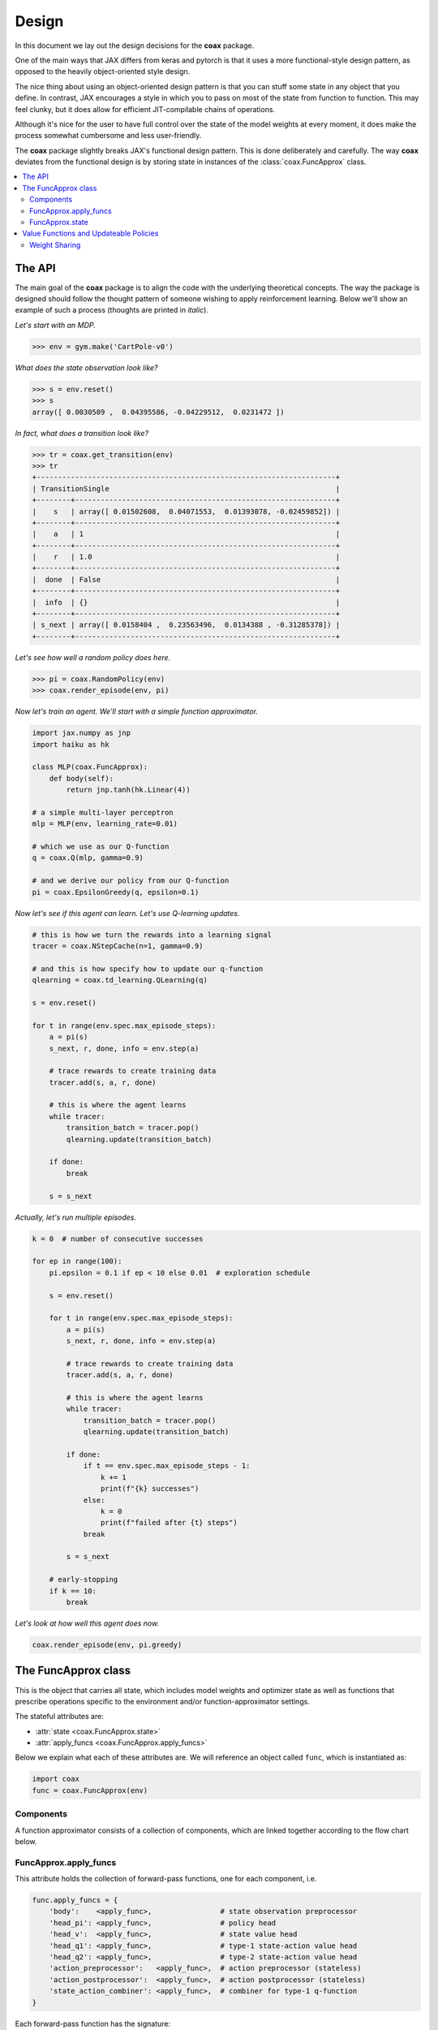======
Design
======

In this document we lay out the design decisions for the **coax** package.

One of the main ways that JAX differs from keras and pytorch is that it uses a more functional-style
design pattern, as opposed to the heavily object-oriented style design.

The nice thing about using an object-oriented design pattern is that you can stuff some state in any
object that you define. In contrast, JAX encourages a style in which you to pass on most of the
state from function to function. This may feel clunky, but it does allow for efficient
JIT-compilable chains of operations.

Although it's nice for the user to have full control over the state of the model weights at every
moment, it does make the process somewhat cumbersome and less user-friendly.

The **coax** package slightly breaks JAX's functional design pattern. This is done deliberately and
carefully. The way **coax** deviates from the functional design is by storing state in instances of
the :class:`coax.FuncApprox` class.


.. contents::
    :local:


The API
=======

The main goal of the **coax** package is to align the code with the underlying theoretical concepts.
The way the package is designed should follow the thought pattern of someone wishing to apply
reinforcement learning. Below we'll show an example of such a process (thoughts are printed in
*italic*).

*Let's start with an MDP.*

.. code:: python

    >>> env = gym.make('CartPole-v0')


*What does the state observation look like?*

.. code:: python

    >>> s = env.reset()
    >>> s
    array([ 0.0030509 ,  0.04395586, -0.04229512,  0.0231472 ])


*In fact, what does a transition look like?*

.. code:: python

    >>> tr = coax.get_transition(env)
    >>> tr
    +----------------------------------------------------------------------+
    | TransitionSingle                                                     |
    +--------+-------------------------------------------------------------+
    |    s   | array([ 0.01502608,  0.04071553,  0.01393078, -0.02459852]) |
    +--------+-------------------------------------------------------------+
    |    a   | 1                                                           |
    +--------+-------------------------------------------------------------+
    |    r   | 1.0                                                         |
    +--------+-------------------------------------------------------------+
    |  done  | False                                                       |
    +--------+-------------------------------------------------------------+
    |  info  | {}                                                          |
    +--------+-------------------------------------------------------------+
    | s_next | array([ 0.0158404 ,  0.23563496,  0.0134388 , -0.31285378]) |
    +--------+-------------------------------------------------------------+


*Let's see how well a random policy does here.*

.. code:: python

    >>> pi = coax.RandomPolicy(env)
    >>> coax.render_episode(env, pi)


.. image:: /_static/img/cartpole_random.gif
    :alt: Cartpole with random policy
    :width: 400px


*Now let's train an agent. We'll start with a simple function approximator.*

.. code:: python

    import jax.numpy as jnp
    import haiku as hk

    class MLP(coax.FuncApprox):
        def body(self):
            return jnp.tanh(hk.Linear(4))

    # a simple multi-layer perceptron
    mlp = MLP(env, learning_rate=0.01)

    # which we use as our Q-function
    q = coax.Q(mlp, gamma=0.9)

    # and we derive our policy from our Q-function
    pi = coax.EpsilonGreedy(q, epsilon=0.1)


*Now let's see if this agent can learn. Let's use Q-learning updates.*

.. code:: python

    # this is how we turn the rewards into a learning signal
    tracer = coax.NStepCache(n=1, gamma=0.9)

    # and this is how specify how to update our q-function
    qlearning = coax.td_learning.QLearning(q)

    s = env.reset()

    for t in range(env.spec.max_episode_steps):
        a = pi(s)
        s_next, r, done, info = env.step(a)

        # trace rewards to create training data
        tracer.add(s, a, r, done)

        # this is where the agent learns
        while tracer:
            transition_batch = tracer.pop()
            qlearning.update(transition_batch)

        if done:
            break

        s = s_next


*Actually, let's run multiple episodes.*

.. code:: python

    k = 0  # number of consecutive successes

    for ep in range(100):
        pi.epsilon = 0.1 if ep < 10 else 0.01  # exploration schedule

        s = env.reset()

        for t in range(env.spec.max_episode_steps):
            a = pi(s)
            s_next, r, done, info = env.step(a)

            # trace rewards to create training data
            tracer.add(s, a, r, done)

            # this is where the agent learns
            while tracer:
                transition_batch = tracer.pop()
                qlearning.update(transition_batch)

            if done:
                if t == env.spec.max_episode_steps - 1:
                    k += 1
                    print(f"{k} successes")
                else:
                    k = 0
                    print(f"failed after {t} steps")
                break

            s = s_next

        # early-stopping
        if k == 10:
            break


*Let's look at how well this agent does now.*

.. code:: python

    coax.render_episode(env, pi.greedy)


.. image:: /_static/img/cartpole.gif
    :alt: Cartpole with learned policy
    :width: 400px


The FuncApprox class
====================

This is the object that carries all state, which includes model weights and optimizer state as well
as functions that prescribe operations specific to the environment and/or function-approximator
settings.

The stateful attributes are:

- :attr:`state <coax.FuncApprox.state>`
- :attr:`apply_funcs <coax.FuncApprox.apply_funcs>`

Below we explain what each of these attributes are. We will reference an object called ``func``,
which is instantiated as:

.. code:: python

    import coax
    func = coax.FuncApprox(env)


Components
----------
A function approximator consists of a collection of components, which are linked together according
to the flow chart below.


.. image:: /_static/img/func_approx_structure.svg
    :alt: Structure of FuncApprox components
    :width: 100%


FuncApprox.apply_funcs
----------------------

This attribute holds the collection of forward-pass functions, one for each component, i.e.

.. code:: python

    func.apply_funcs = {
        'body':    <apply_func>,                # state observation preprocessor
        'head_pi': <apply_func>,                # policy head
        'head_v':  <apply_func>,                # state value head
        'head_q1': <apply_func>,                # type-1 state-action value head
        'head_q2': <apply_func>,                # type-2 state-action value head
        'action_preprocessor':   <apply_func>,  # action preprocessor (stateless)
        'action_postprocessor':  <apply_func>,  # action postprocessor (stateless)
        'state_action_combiner': <apply_func>,  # combiner for type-1 q-function
    }


Each forward-pass function has the signature:

.. code:: python

    apply_func: params, function_state, rng, *inputs -> output


where the output may be any :doc:`pytree <pytrees>`. Besides the actual function inputs ``*inputs``,
these apply-functions require some additional input:

.. code:: python

    params          # model parameters (weights)
    function_state  # internal state of the forward-pass function
    rng             # jax pseudo-random number generator key

The first two inputs are stored in the :attr:`func.state <coax.FuncApprox.state>` attribute. The
third input can be generated easily by accessing the :attr:`func.rng <coax.FuncApprox.rng>`
property.


FuncApprox.state
----------------

The state of the function approximator is stored in the :attr:`state <coax.FuncApprox.state>`
attribute:

.. code:: python

    func.state = {
        'body':                  {'params': ..., 'function_state': ..., 'optimizer_state': ...},
        'head_pi':               {'params': ..., 'function_state': ..., 'optimizer_state': ...},
        'head_v':                {'params': ..., 'function_state': ..., 'optimizer_state': ...},
        'head_q1':               {'params': ..., 'function_state': ..., 'optimizer_state': ...},
        'head_q2':               {'params': ..., 'function_state': ..., 'optimizer_state': ...},
        'action_preprocessor':   {'params': ..., 'function_state': ..., 'optimizer_state': ...},
        'action_postprocessor':  {'params': ..., 'function_state': ..., 'optimizer_state': ...},
        'state_action_combiner': {'params': ..., 'function_state': ..., 'optimizer_state': ...},
    }


Each key in the :attr:`state <coax.FuncApprox.state>` dict above corresponds to the method by the
same name. Each of these methods is a Haiku-style function. It is very easy to replace a component
by your own custom implementation. All you need to do is create a class that inherits from
:class:`coax.FuncApprox` and the overrides one or more methods.


Value Functions and Updateable Policies
=======================================

These objects are the ones that the end user will mostly interact with. They should be intuitive and
easy to use. In terms of implementation, they wrap a :class:`FuncApprox <coax.FuncApprox>` object in
away that puts the necessary components together.

For instance, a state value function is defined via:

.. code:: python

    func = coax.FuncApprox(env)
    v = coax.V(func)

This allows us to evaluate a state observation :math:`s` by calling ``v(s)``. Under the hood, ``v``
uses its own :attr:`v.apply_func <coax.V.apply_func>`, which is a JIT-compiled (pure) function that
ties together the different function-approximator components (in this case :attr:`body
<coax.FuncApprox.body>` and :attr:`head_v <coax.FuncApprox.head_v>`).


Weight Sharing
--------------

Weight sharing is trivally easy in **coax**. You just point your functions to the same underlying
function approximator:

.. code:: python

    # actor-critic with weight sharing
    func = coax.FuncApprox(env)
    pi = coax.Policy(func)
    v = coax.V(func)

    # actor-critic without weight sharing
    func_pi = coax.FuncApprox(env)
    func_v = func_pi.copy()  # creates a deepcopy
    pi = coax.Policy(func_pi)
    v = coax.V(func_v)


Note that weight sharing typically does require that you add more structure to the different heads
(:attr:`head_pi <coax.FuncApprox.head_pi>` and :attr:`head_v <coax.FuncApprox.head_v>`). The reason
is that the default heads typically consist of a single :class:`hk.Linear <haiku.Linear>` layer,
relying on :attr:`body <coax.FuncApprox.body>` to do the heavy lifting.
